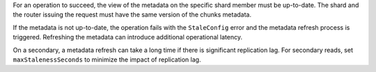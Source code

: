For an operation to succeed, the view of the metadata on the specific 
shard member must be up-to-date. The shard and the router issuing the 
request must have the same version of the chunks metadata.

If the metadata is not up-to-date, the operation fails with the 
``StaleConfig`` error and the metadata refresh process is triggered.
Refreshing the metadata can introduce additional operational latency.

On a secondary, a metadata refresh can take a long time if there
is significant replication lag. For secondary reads, set 
``maxStalenessSeconds`` to minimize the impact of replication lag.
